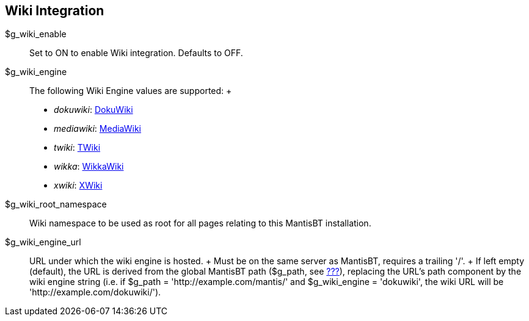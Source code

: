 [[admin.config.wiki]]
== Wiki Integration

$g_wiki_enable::
  Set to ON to enable Wiki integration. Defaults to OFF.
$g_wiki_engine::
  The following Wiki Engine values are supported:
  +
  * _dokuwiki_: https://www.dokuwiki.org/[DokuWiki]
  * _mediawiki_: https://www.mediawiki.org/[MediaWiki]
  * _twiki_: http://twiki.org/[TWiki]
  * _wikka_: http://wikkawiki.org/[WikkaWiki]
  * _xwiki_: http://www.xwiki.org/[XWiki]
$g_wiki_root_namespace::
  Wiki namespace to be used as root for all pages relating to this
  MantisBT installation.
$g_wiki_engine_url::
  URL under which the wiki engine is hosted.
  +
  Must be on the same server as MantisBT, requires a trailing '/'.
  +
  If left empty (default), the URL is derived from the global MantisBT
  path ($g_path, see link:#admin.config.path[???]), replacing the URL's
  path component by the wiki engine string (i.e. if $g_path =
  'http://example.com/mantis/' and $g_wiki_engine = 'dokuwiki', the wiki
  URL will be 'http://example.com/dokuwiki/').

